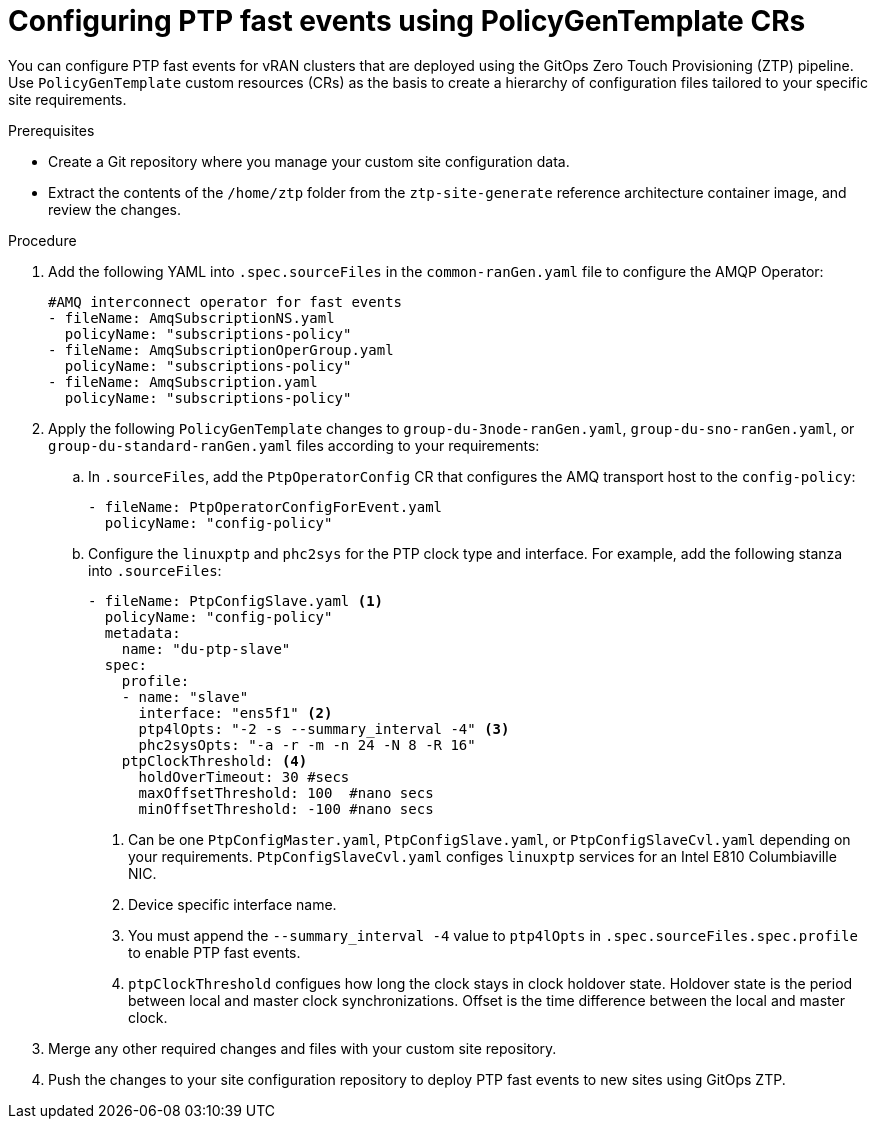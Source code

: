 // Module included in the following assemblies:
//
// scalability_and_performance/ztp-deploying-disconnected.adoc

:_module-type: PROCEDURE
[id="ztp-configuring-ptp-fast-events_{context}"]
= Configuring PTP fast events using PolicyGenTemplate CRs

You can configure PTP fast events for vRAN clusters that are deployed using the GitOps Zero Touch Provisioning (ZTP) pipeline. Use `PolicyGenTemplate` custom resources (CRs) as the basis to create a hierarchy of configuration files tailored to your specific site requirements.

.Prerequisites

* Create a Git repository where you manage your custom site configuration data.
* Extract the contents of the `/home/ztp` folder from the `ztp-site-generate` reference architecture container image, and review the changes.

.Procedure

. Add the following YAML into `.spec.sourceFiles` in the `common-ranGen.yaml` file to configure the AMQP Operator:
+
[source,yaml]
----
#AMQ interconnect operator for fast events
- fileName: AmqSubscriptionNS.yaml
  policyName: "subscriptions-policy"
- fileName: AmqSubscriptionOperGroup.yaml
  policyName: "subscriptions-policy"
- fileName: AmqSubscription.yaml
  policyName: "subscriptions-policy"
----

. Apply the following `PolicyGenTemplate` changes to `group-du-3node-ranGen.yaml`, `group-du-sno-ranGen.yaml`, or `group-du-standard-ranGen.yaml` files according to your requirements:

.. In `.sourceFiles`, add the `PtpOperatorConfig` CR that configures the AMQ transport host to the `config-policy`:
+
[source,yaml]
----
- fileName: PtpOperatorConfigForEvent.yaml
  policyName: "config-policy"
----

.. Configure the `linuxptp` and `phc2sys` for the PTP clock type and interface. For example, add the following stanza into `.sourceFiles`:
+
[source,yaml]
----
- fileName: PtpConfigSlave.yaml <1>
  policyName: "config-policy"
  metadata:
    name: "du-ptp-slave"
  spec:
    profile:
    - name: "slave"
      interface: "ens5f1" <2>
      ptp4lOpts: "-2 -s --summary_interval -4" <3>
      phc2sysOpts: "-a -r -m -n 24 -N 8 -R 16"
    ptpClockThreshold: <4>
      holdOverTimeout: 30 #secs
      maxOffsetThreshold: 100  #nano secs
      minOffsetThreshold: -100 #nano secs
----
<1> Can be one `PtpConfigMaster.yaml`, `PtpConfigSlave.yaml`, or `PtpConfigSlaveCvl.yaml` depending on your requirements. `PtpConfigSlaveCvl.yaml` configes `linuxptp` services for an Intel E810 Columbiaville NIC.
<2> Device specific interface name.
<3> You must append the `--summary_interval -4` value to `ptp4lOpts` in `.spec.sourceFiles.spec.profile` to enable PTP fast events.
<4> `ptpClockThreshold` configues how long the clock stays in clock holdover state. Holdover state is the period between local and master clock synchronizations. Offset is the time difference between the local and master clock.

. Merge any other required changes and files with your custom site repository.

. Push the changes to your site configuration repository to deploy PTP fast events to new sites using GitOps ZTP.
